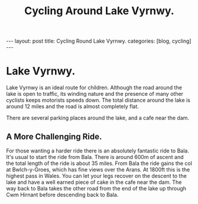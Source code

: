 #+TITLE: Cycling Around Lake Vyrnwy.
#+STARTUP: showall indent
#+STARTUP: hidestars
#+OPTIONS: H:2 num:nil tags:nil toc:1 timestamps:t
#+BEGIN_HTML
---
layout: post
title: Cycling Round Lake Vyrnwy.
categories: [blog, cycling]
---
#+END_HTML
* Lake Vyrnwy.
Lake Vyrnwy is an ideal route for children. Although the road around
the lake is open to traffic, its winding nature and the presence of
many other cyclists keeps motorists speeds down. The total distance
around the lake is around 12 miles and the road is almost completely
flat.

There are several parking places around the lake, and a cafe near the
dam.

** A More Challenging Ride.
For those wanting a harder ride there is an absolutely fantastic ride
to Bala. It's usual to start the ride from Bala. There is around 600m
of ascent and the total length of the ride is about 35 miles. From
Bala the ride gains the col at Bwlch-y-Groes, which has fine views
over the Arans. At 1800ft this is the highest pass in Wales. You can
let your legs recover on the descent to the lake and have a well
earned piece of cake in the cafe near the dam. The way back to Bala
takes the other road from the end of the lake up through Cwm Hirnant
before descending back to Bala.

